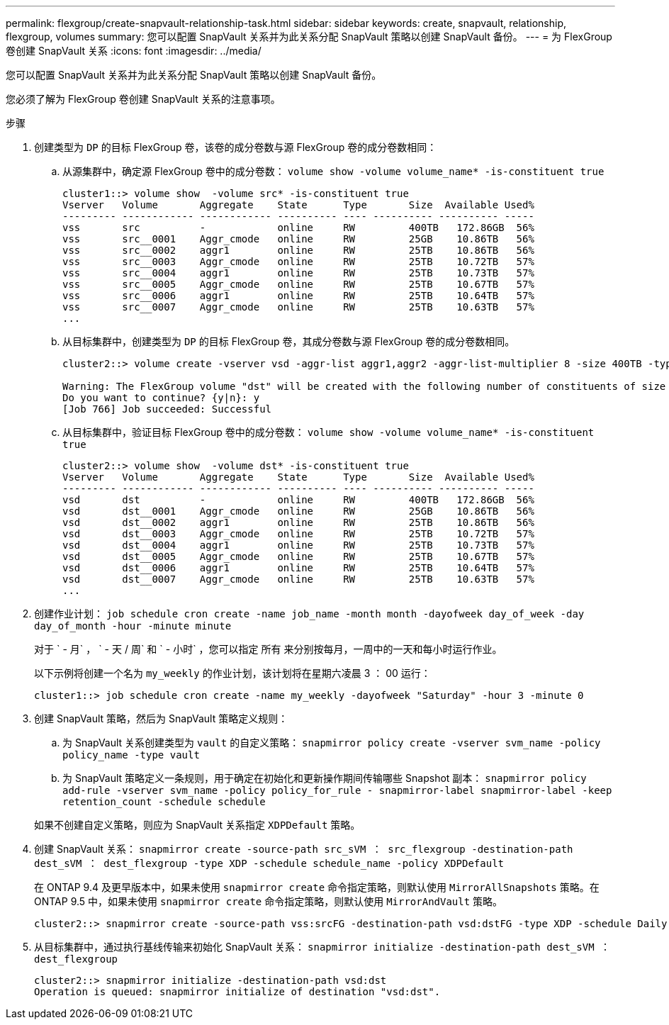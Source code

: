 ---
permalink: flexgroup/create-snapvault-relationship-task.html 
sidebar: sidebar 
keywords: create, snapvault, relationship, flexgroup, volumes 
summary: 您可以配置 SnapVault 关系并为此关系分配 SnapVault 策略以创建 SnapVault 备份。 
---
= 为 FlexGroup 卷创建 SnapVault 关系
:icons: font
:imagesdir: ../media/


[role="lead"]
您可以配置 SnapVault 关系并为此关系分配 SnapVault 策略以创建 SnapVault 备份。

您必须了解为 FlexGroup 卷创建 SnapVault 关系的注意事项。

.步骤
. 创建类型为 `DP` 的目标 FlexGroup 卷，该卷的成分卷数与源 FlexGroup 卷的成分卷数相同：
+
.. 从源集群中，确定源 FlexGroup 卷中的成分卷数： `volume show -volume volume_name* -is-constituent true`
+
[listing]
----
cluster1::> volume show  -volume src* -is-constituent true
Vserver   Volume       Aggregate    State      Type       Size  Available Used%
--------- ------------ ------------ ---------- ---- ---------- ---------- -----
vss       src          -            online     RW         400TB   172.86GB  56%
vss       src__0001    Aggr_cmode   online     RW         25GB    10.86TB   56%
vss       src__0002    aggr1        online     RW         25TB    10.86TB   56%
vss       src__0003    Aggr_cmode   online     RW         25TB    10.72TB   57%
vss       src__0004    aggr1        online     RW         25TB    10.73TB   57%
vss       src__0005    Aggr_cmode   online     RW         25TB    10.67TB   57%
vss       src__0006    aggr1        online     RW         25TB    10.64TB   57%
vss       src__0007    Aggr_cmode   online     RW         25TB    10.63TB   57%
...
----
.. 从目标集群中，创建类型为 `DP` 的目标 FlexGroup 卷，其成分卷数与源 FlexGroup 卷的成分卷数相同。
+
[listing]
----
cluster2::> volume create -vserver vsd -aggr-list aggr1,aggr2 -aggr-list-multiplier 8 -size 400TB -type DP dst

Warning: The FlexGroup volume "dst" will be created with the following number of constituents of size 25TB: 16.
Do you want to continue? {y|n}: y
[Job 766] Job succeeded: Successful
----
.. 从目标集群中，验证目标 FlexGroup 卷中的成分卷数： `volume show -volume volume_name* -is-constituent true`
+
[listing]
----
cluster2::> volume show  -volume dst* -is-constituent true
Vserver   Volume       Aggregate    State      Type       Size  Available Used%
--------- ------------ ------------ ---------- ---- ---------- ---------- -----
vsd       dst          -            online     RW         400TB   172.86GB  56%
vsd       dst__0001    Aggr_cmode   online     RW         25GB    10.86TB   56%
vsd       dst__0002    aggr1        online     RW         25TB    10.86TB   56%
vsd       dst__0003    Aggr_cmode   online     RW         25TB    10.72TB   57%
vsd       dst__0004    aggr1        online     RW         25TB    10.73TB   57%
vsd       dst__0005    Aggr_cmode   online     RW         25TB    10.67TB   57%
vsd       dst__0006    aggr1        online     RW         25TB    10.64TB   57%
vsd       dst__0007    Aggr_cmode   online     RW         25TB    10.63TB   57%
...
----


. 创建作业计划： `job schedule cron create -name job_name -month month -dayofweek day_of_week -day day_of_month -hour -minute minute`
+
对于 ` - 月` ， ` - 天 / 周` 和 ` - 小时` ，您可以指定 `所有` 来分别按每月，一周中的一天和每小时运行作业。

+
以下示例将创建一个名为 `my_weekly` 的作业计划，该计划将在星期六凌晨 3 ： 00 运行：

+
[listing]
----
cluster1::> job schedule cron create -name my_weekly -dayofweek "Saturday" -hour 3 -minute 0
----
. 创建 SnapVault 策略，然后为 SnapVault 策略定义规则：
+
.. 为 SnapVault 关系创建类型为 `vault` 的自定义策略： `snapmirror policy create -vserver svm_name -policy policy_name -type vault`
.. 为 SnapVault 策略定义一条规则，用于确定在初始化和更新操作期间传输哪些 Snapshot 副本： `snapmirror policy add-rule -vserver svm_name -policy policy_for_rule - snapmirror-label snapmirror-label -keep retention_count -schedule schedule`


+
如果不创建自定义策略，则应为 SnapVault 关系指定 `XDPDefault` 策略。

. 创建 SnapVault 关系： `snapmirror create -source-path src_sVM ： src_flexgroup -destination-path dest_sVM ： dest_flexgroup -type XDP -schedule schedule_name -policy XDPDefault`
+
在 ONTAP 9.4 及更早版本中，如果未使用 `snapmirror create` 命令指定策略，则默认使用 `MirrorAllSnapshots` 策略。在 ONTAP 9.5 中，如果未使用 `snapmirror create` 命令指定策略，则默认使用 `MirrorAndVault` 策略。

+
[listing]
----
cluster2::> snapmirror create -source-path vss:srcFG -destination-path vsd:dstFG -type XDP -schedule Daily -policy XDPDefault
----
. 从目标集群中，通过执行基线传输来初始化 SnapVault 关系： `snapmirror initialize -destination-path dest_sVM ： dest_flexgroup`
+
[listing]
----
cluster2::> snapmirror initialize -destination-path vsd:dst
Operation is queued: snapmirror initialize of destination "vsd:dst".
----

